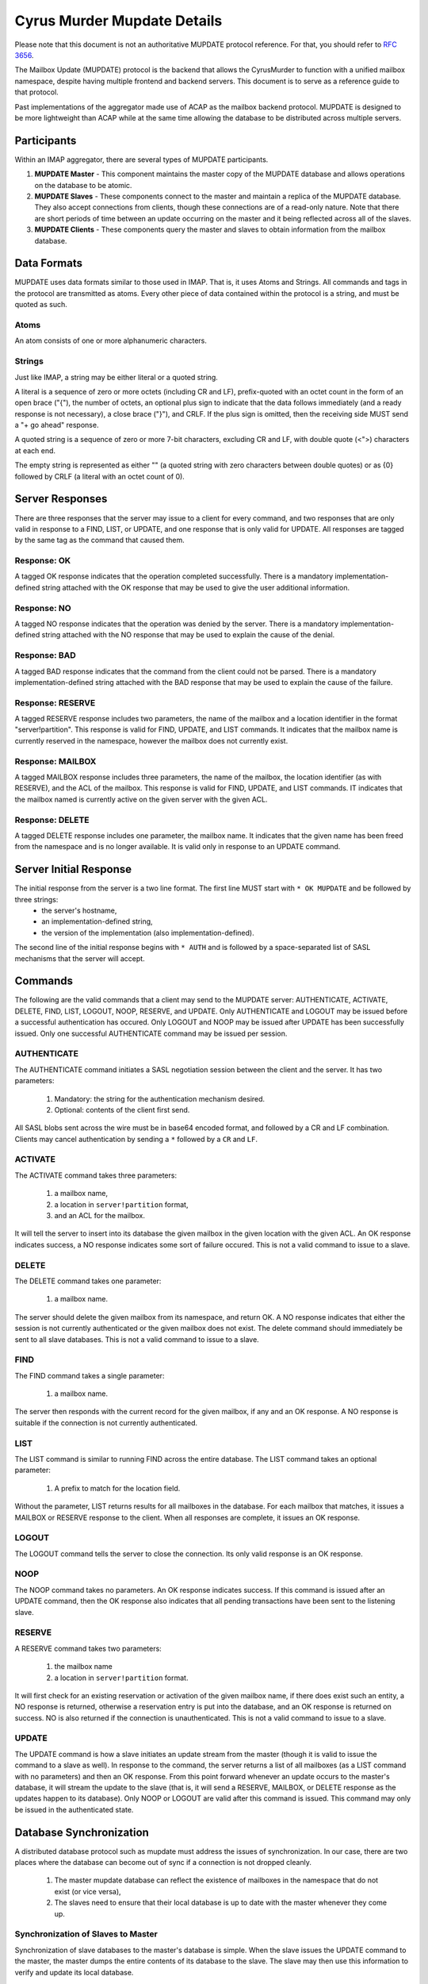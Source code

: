 .. _murder-mupdate-details:

============================
Cyrus Murder Mupdate Details
============================

Please note that this document is not an authoritative MUPDATE protocol reference. For that, you should refer to :rfc:`3656`.

The Mailbox Update (MUPDATE) protocol is the backend that allows the CyrusMurder to function with a unified mailbox namespace, despite having multiple frontend and backend servers. This document is to serve as a reference guide to that protocol.

Past implementations of the aggregator made use of ACAP as the mailbox backend protocol. MUPDATE is designed to be more lightweight than ACAP while at the same time allowing the database to be distributed across multiple servers.

Participants
============

Within an IMAP aggregator, there are several types of MUPDATE participants.

1. **MUPDATE Master** - This component maintains the master copy of the MUPDATE database and allows operations on the database to be atomic.
2. **MUPDATE Slaves** - These components connect to the master and maintain a replica of the MUPDATE database. They also accept connections from clients, though these connections are of a read-only nature. Note that there are short periods of time between an update occurring on the master and it being reflected across all of the slaves.
3. **MUPDATE Clients** - These components query the master and slaves to obtain information from the mailbox database.

Data Formats
============

MUPDATE uses data formats similar to those used in IMAP. That is, it uses Atoms and Strings. All commands and tags in the protocol are transmitted as atoms. Every other piece of data contained within the protocol is a string, and must be quoted as such.

Atoms
-----

An atom consists of one or more alphanumeric characters.

Strings
-------

Just like IMAP, a string may be either literal or a quoted string.

A literal is a sequence of zero or more octets (including CR and LF), prefix-quoted with an octet count in the form of an open brace ("{"), the number of octets, an optional plus sign to indicate that the data follows immediately (and a ready response is not necessary), a close brace ("}"), and CRLF. If the plus sign is omitted, then the receiving side MUST send a "+ go ahead" response.

A quoted string is a sequence of zero or more 7-bit characters, excluding CR and LF, with double quote (<">) characters at each end.

The empty string is represented as either "" (a quoted string with zero characters between double quotes) or as {0} followed by CRLF (a literal with an octet count of 0).

Server Responses
================

There are three responses that the server may issue to a client for every command, and two responses that are only valid in response to a FIND, LIST, or UPDATE, and one response that is only valid for UPDATE. All responses are tagged by the same tag as the command that caused them.

Response: OK
------------

A tagged OK response indicates that the operation completed successfully. There is a mandatory implementation-defined string attached with the OK response that may be used to give the user additional information.

Response: NO
------------

A tagged NO response indicates that the operation was denied by the server. There is a mandatory implementation-defined string attached with the NO response that may be used to explain the cause of the denial.

Response: BAD
-------------

A tagged BAD response indicates that the command from the client could not be parsed. There is a mandatory implementation-defined string attached with the BAD response that may be used to explain the cause of the failure.

Response: RESERVE
-----------------

A tagged RESERVE response includes two parameters, the name of the mailbox and a location identifier in the format "server!partition". This response is valid for FIND, UPDATE, and LIST commands. It indicates that the mailbox name is currently reserved in the namespace, however the mailbox does not currently exist.

Response: MAILBOX
-----------------

A tagged MAILBOX response includes three parameters, the name of the mailbox, the location identifier (as with RESERVE), and the ACL of the mailbox. This response is valid for FIND, UPDATE, and LIST commands. IT indicates that the mailbox named is currently active on the given server with the given ACL.

Response: DELETE
----------------

A tagged DELETE response includes one parameter, the mailbox name. It indicates that the given name has been freed from the namespace and is no longer available. It is valid only in response to an UPDATE command.

Server Initial Response
=======================

The initial response from the server is a two line format. The first line MUST start with ``* OK MUPDATE`` and be followed by three strings: 
    * the server's hostname, 
    * an implementation-defined string, 
    * the version of the implementation (also implementation-defined).

The second line of the initial response begins with ``* AUTH`` and is followed by a space-separated list of SASL mechanisms that the server will accept.

Commands
========

The following are the valid commands that a client may send to the MUPDATE server: AUTHENTICATE, ACTIVATE, DELETE, FIND, LIST, LOGOUT, NOOP, RESERVE, and UPDATE. Only AUTHENTICATE and LOGOUT may be issued before a successful authentication has occured. Only LOGOUT and NOOP may be issued after UPDATE has been successfully issued. Only one successful AUTHENTICATE command may be issued per session.

AUTHENTICATE
------------

The AUTHENTICATE command initiates a SASL negotiation session between the client and the server. It has two parameters:

    1. Mandatory: the string for the authentication mechanism desired. 
    2. Optional: contents of the client first send. 
    
All SASL blobs sent across the wire must be in base64 encoded format, and followed by a CR and LF combination. Clients may cancel authentication by sending a ``*`` followed by a ``CR`` and ``LF``.

ACTIVATE
--------

The ACTIVATE command takes three parameters:

    1. a mailbox name, 
    2. a location in ``server!partition`` format, 
    3. and an ACL for the mailbox.

It will tell the server to insert into its database the given mailbox in the given location with the given ACL. An OK response indicates success, a NO response indicates some sort of failure occured. This is not a valid command to issue to a slave.

DELETE
------

The DELETE command takes one parameter:

    1. a mailbox name. 
    
The server should delete the given mailbox from its namespace, and return OK. A NO response indicates that either the session is not currently authenticated or the given mailbox does not exist. The delete command should immediately be sent to all slave databases. This is not a valid command to issue to a slave.

FIND
----

The FIND command takes a single parameter:
    
    1. a mailbox name. 
    
The server then responds with the current record for the given mailbox, if any and an OK response. A NO response is suitable if the connection is not currently authenticated.

LIST
----

The LIST command is similar to running FIND across the entire database. The LIST command takes an optional parameter:

    1. A prefix to match for the location field. 
 
Without the parameter, LIST returns results for all mailboxes in the database. For each mailbox that matches, it issues a MAILBOX or RESERVE response to the client. When all responses are complete, it issues an OK response.

LOGOUT
------

The LOGOUT command tells the server to close the connection. Its only valid response is an OK response.

NOOP
----

The NOOP command takes no parameters. An OK response indicates success. If this command is issued after an UPDATE command, then the OK response also indicates that all pending transactions have been sent to the listening slave.

RESERVE
-------

A RESERVE command takes two parameters: 

    1. the mailbox name 
    2. a location in ``server!partition`` format. 
    
It will first check for an existing reservation or activation of the given mailbox name, if there does exist such an entity, a NO response is returned, otherwise a reservation entry is put into the database, and an OK response is returned on success. NO is also returned if the connection is unauthenticated. This is not a valid command to issue to a slave.

UPDATE
------

The UPDATE command is how a slave initiates an update stream from the master (though it is valid to issue the command to a slave as well). In response to the command, the server returns a list of all mailboxes (as a LIST command with no parameters) and then an OK response. From this point forward whenever an update occurs to the master's database, it will stream the update to the slave (that is, it will send a RESERVE, MAILBOX, or DELETE response as the updates happen to its database). Only NOOP or LOGOUT are valid after this command is issued. This command may only be issued in the authenticated state.

Database Synchronization
========================

A distributed database protocol such as mupdate must address the issues of synchronization. In our case, there are two places where the database can become out of sync if a connection is not dropped cleanly. 

    1. The master mupdate database can reflect the existence of mailboxes in the namespace that do not exist (or vice versa), 
    2. The slaves need to ensure that their local database is up to date with the master whenever they come up.

Synchronization of Slaves to Master
-----------------------------------

Synchronization of slave databases to the master's database is simple. When the slave issues the UPDATE command to the master, the master dumps the entire contents of its database to the slave. The slave may then use this information to verify and update its local database.

Synchronization of Master to Backend Servers
--------------------------------------------

When server that holds mailboxes in the namespace comes up, it should perform a LIST operation against the master mupdate server, and then issue ACTIVATE and DELETE commands as necessary to bring the master's list of what is on this particular backend servers into sync with what actually exists on the backend server. Note that this document does not specify how to deal with conflicts (where one mailbox resides on multiple backend servers).




